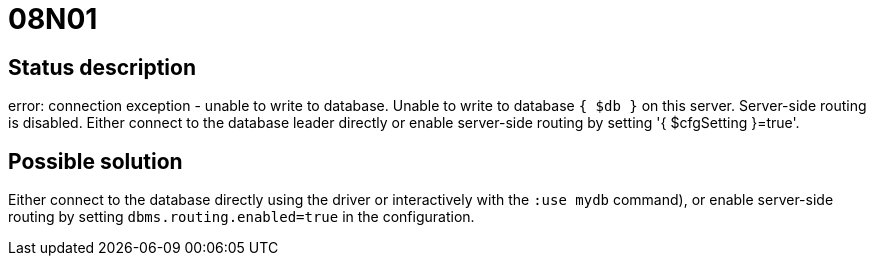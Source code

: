 = 08N01

== Status description
error: connection exception - unable to write to database. Unable to write to database `{ $db }` on this server. Server-side routing is disabled. Either connect to the database leader directly or enable server-side routing by setting '{ $cfgSetting }=true'.



== Possible solution
Either connect to the database directly using the driver or interactively with the `:use mydb` command), or enable server-side routing by setting `dbms.routing.enabled=true` in the configuration.